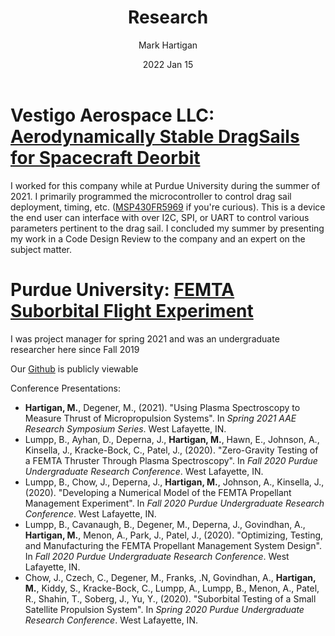 #+title: Research
#+author: Mark Hartigan
#+email: mark.hartigan@protonmail.com
#+date: 2022 Jan 15
#+options: toc:nil num:nil
#+options: html-link-use-abs-url:nil html-postamble:t
#+options: html-preamble:t html-scripts:t html-style:nil
#+options: html5-fancy:nil tex:t
#+description:
#+keywords:
#+html_link_home: index.html
#+html_link_up:
#+html_mathjax:
#+html_head: <link rel="preconnect" href="https://fonts.gstatic.com">
#+html_head: <link href="https://fonts.googleapis.com/css2?family=Ubuntu+Mono&display=swap" rel="stylesheet">
#+html_head: <link rel="stylesheet" type="text/css" href="css/stylesheet.css" />
#+html_head: <link rel="icon" type="image/png" href="ref/favicon.png" />
#+html_head: <script data-goatcounter="https://mchartigan.goatcounter.com/count" async src="//gc.zgo.at/count.js"></script>
#+subtitle:
#+latex_header:

* Vestigo Aerospace LLC: [[https://www.sbir.gov/node/1881753][Aerodynamically Stable DragSails for Spacecraft Deorbit]]

I worked for this company while at Purdue University during the summer of 2021. I primarily programmed the microcontroller to control drag sail deployment, timing, etc. ([[https://www.ti.com/product/MSP430FR5969][MSP430FR5969]] if you're curious). This is a device the end user can interface with over I2C, SPI, or UART to control various parameters pertinent to the drag sail. I concluded my summer by presenting my work in a Code Design Review to the company and an expert on the subject matter.

* Purdue University: [[https://engineering.purdue.edu/CubeSat/missions/femta][FEMTA Suborbital Flight Experiment]]

I was project manager for spring 2021 and was an undergraduate researcher here since Fall 2019

Our [[https://github.com/FEMTA-Suborbital-Experiment][Github]] is publicly viewable

Conference Presentations:
+ *Hartigan, M.*, Degener, M., (2021). "Using Plasma Spectroscopy to Measure Thrust of Micropropulsion Systems". In /Spring 2021 AAE Research Symposium Series/. West Lafayette, IN.
+ Lumpp, B., Ayhan, D., Deperna, J., *Hartigan, M.*, Hawn, E., Johnson, A., Kinsella, J., Kracke-Bock, C., Patel, J., (2020). "Zero-Gravity Testing of a FEMTA Thruster Through Plasma Spectroscopy". In /Fall 2020 Purdue Undergraduate Research Conference/. West Lafayette, IN.
+ Lumpp, B., Chow, J., Deperna, J., *Hartigan, M.*, Johnson, A., Kinsella, J., (2020). "Developing a Numerical Model of the FEMTA Propellant Management Experiment". In /Fall 2020 Purdue Undergraduate Research Conference/. West Lafayette, IN.
+ Lumpp, B., Cavanaugh, B., Degener, M., Deperna, J., Govindhan, A., *Hartigan, M.*, Menon, A., Park, J., Patel, J., (2020). "Optimizing, Testing, and Manufacturing the FEMTA Propellant Management System Design". In /Fall 2020 Purdue Undergraduate Research Conference/. West Lafayette, IN.
+ Chow, J., Czech, C., Degener, M., Franks, .N, Govindhan, A., *Hartigan, M.*, Kiddy, S., Kracke-Bock, C., Lumpp, A., Lumpp, B., Menon, A., Patel, R., Shahin, T., Soberg, J., Yu, Y., (2020). "Suborbital Testing of a Small Satellite Propulsion System". In /Spring 2020 Purdue Undergraduate Research Conference/. West Lafayette, IN.

